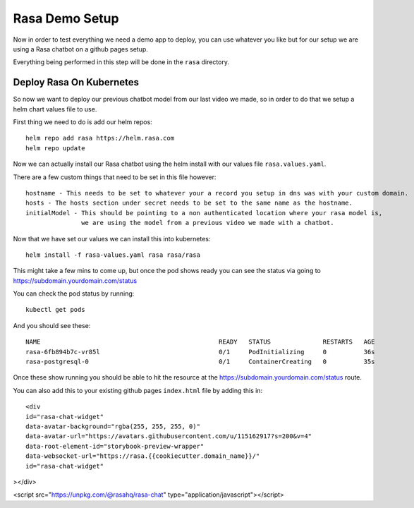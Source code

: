 ****************
Rasa Demo Setup
****************
Now in order to test everything we need a demo app to deploy, you can use whatever you like but for our setup we are using a Rasa chatbot on a github pages setup.

Everything being performed in this step will be done in the ``rasa`` directory.

Deploy Rasa On Kubernetes
-------------------------
So now we want to deploy our previous chatbot model from our last video we made, so in order to do that we setup a helm chart values file to use.

First thing we need to do is add our helm repos::

    helm repo add rasa https://helm.rasa.com
    helm repo update

Now we can actually install our Rasa chatbot using the helm install with our values file ``rasa.values.yaml``.

There are a few custom things that need to be set in this file however::

    hostname - This needs to be set to whatever your a record you setup in dns was with your custom domain.
    hosts - The hosts section under secret needs to be set to the same name as the hostname.
    initialModel - This should be pointing to a non authenticated location where your rasa model is,
                   we are using the model from a previous video we made with a chatbot.


Now that we have set our values we can install this into kubernetes::

    helm install -f rasa-values.yaml rasa rasa/rasa

This might take a few mins to come up, but once the pod shows ready you can see the status via going to https://subdomain.yourdomain.com/status

You can check the pod status by running::

    kubectl get pods

And you should see these::

    NAME                                                READY   STATUS              RESTARTS   AGE
    rasa-6fb894b7c-vr85l                                0/1     PodInitializing     0          36s
    rasa-postgresql-0                                   0/1     ContainerCreating   0          35s

Once these show running you should be able to hit the resource at the https://subdomain.yourdomain.com/status route.

You can also add this to your existing github pages ``index.html`` file by adding this in::

    <div
    id="rasa-chat-widget"
    data-avatar-background="rgba(255, 255, 255, 0)"
    data-avatar-url="https://avatars.githubusercontent.com/u/115162917?s=200&v=4"
    data-root-element-id="storybook-preview-wrapper"
    data-websocket-url="https://rasa.{{cookiecutter.domain_name}}/"
    id="rasa-chat-widget"
></div>

<script src="https://unpkg.com/@rasahq/rasa-chat" type="application/javascript"></script>